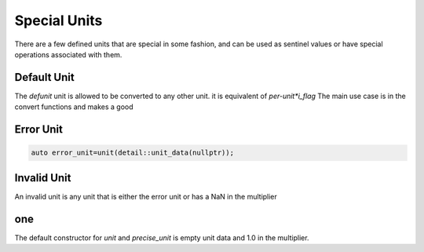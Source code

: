 ==================
Special Units
==================

There are a few defined units that are special in some fashion, and can be used as sentinel values or have special operations associated with them.

Default Unit
-------------

The `defunit` unit is allowed to be converted to any other unit.  it is equivalent of `per-unit*i_flag`  The main use case is in the convert functions and makes a good


Error Unit
----------- 

.. code-block:: c++

   auto error_unit=unit(detail::unit_data(nullptr));

Invalid Unit
-------------

An invalid unit is any unit that is either the error unit or has a NaN in the multiplier

one
------

The default constructor for `unit` and `precise_unit` is empty unit data and 1.0 in the multiplier.
